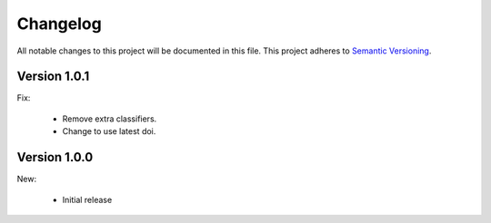 Changelog
=========

All notable changes to this project will be documented in this file.  This
project adheres to `Semantic Versioning <http://semver.org/spec/v2.0.0.html>`_.

Version 1.0.1
-------------

Fix:

  * Remove extra classifiers.
  * Change to use latest doi.

Version 1.0.0
-------------

New:

  * Initial release

